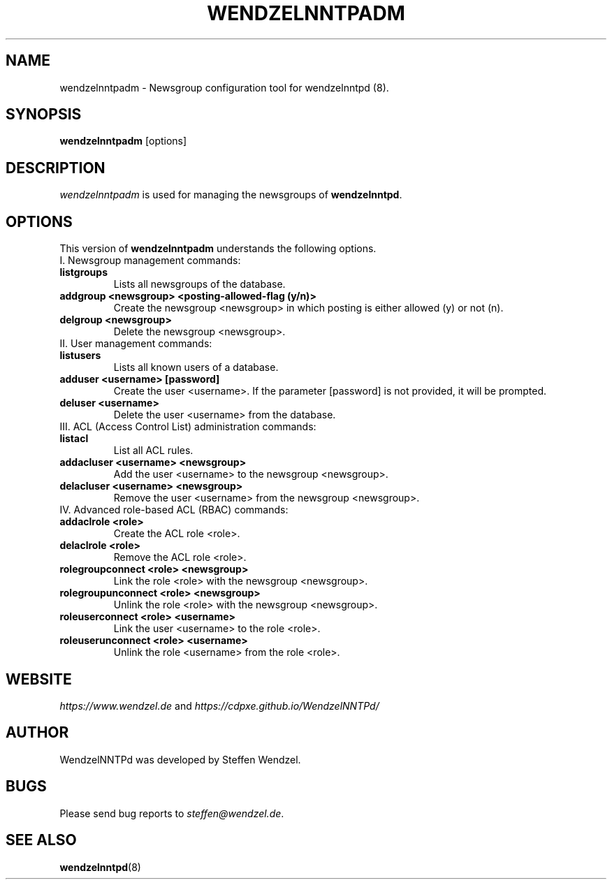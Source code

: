 .TH WENDZELNNTPADM 8 "17 Apr 2021" ""
.\"=====================================================================
.SH "NAME"
wendzelnntpadm \- Newsgroup configuration tool for \fbwendzelnntpd (8)\fP.

.SH "SYNOPSIS"
\fBwendzelnntpadm\fP [options]

.SH "DESCRIPTION"
\fIwendzelnntpadm\fP is used for managing the newsgroups of
.B wendzelnntpd\fP.

.\"=====================================================================
.SH OPTIONS
This version of \fBwendzelnntpadm\fP understands the following options.
.br
.br
.TP
I. Newsgroup management commands:
.TP
.B listgroups
Lists all newsgroups of the database.
.TP
.B addgroup <newsgroup> <posting-allowed-flag (y/n)>
Create the newsgroup <newsgroup> in which posting is either allowed (y) or not (n).
.TP
.B delgroup <newsgroup>
Delete the newsgroup <newsgroup>.
.br
.br
.TP
II. User management commands:
.TP
.B listusers
Lists all known users of a database.
.TP
.B adduser <username> [password]
Create the user <username>. If the parameter [password] is not provided, it will be prompted.
.TP
.B deluser <username>
Delete the user <username> from the database.
.br
.br
.TP
III. ACL (Access Control List) administration commands:
.br
.TP
.B listacl
List all ACL rules.
.TP
.B addacluser <username> <newsgroup>
Add the user <username> to the newsgroup <newsgroup>.
.TP
.B delacluser <username> <newsgroup>
Remove the user <username> from the newsgroup <newsgroup>.
.br
.br
.TP
IV. Advanced role-based ACL (RBAC) commands:
.TP
.B addaclrole <role>
Create the ACL role <role>.
.TP
.B delaclrole <role>
Remove the ACL role <role>.
.TP
.B rolegroupconnect <role> <newsgroup>
Link the role <role> with the newsgroup <newsgroup>.
.TP
.B rolegroupunconnect <role> <newsgroup>
Unlink the role <role> with the newsgroup <newsgroup>.
.TP
.B roleuserconnect <role> <username>
Link the user <username> to the role <role>.
.TP
.B roleuserunconnect <role> <username>
Unlink the role <username> from the role <role>.

.SH "WEBSITE"
\fIhttps://www.wendzel.de\fP
and
\fIhttps://cdpxe.github.io/WendzelNNTPd/\fP

.SH "AUTHOR"
WendzelNNTPd was developed by Steffen Wendzel.

.SH "BUGS"
Please send bug reports to  \fIsteffen@wendzel.de\fP.

.SH SEE ALSO
.BR wendzelnntpd (8)

